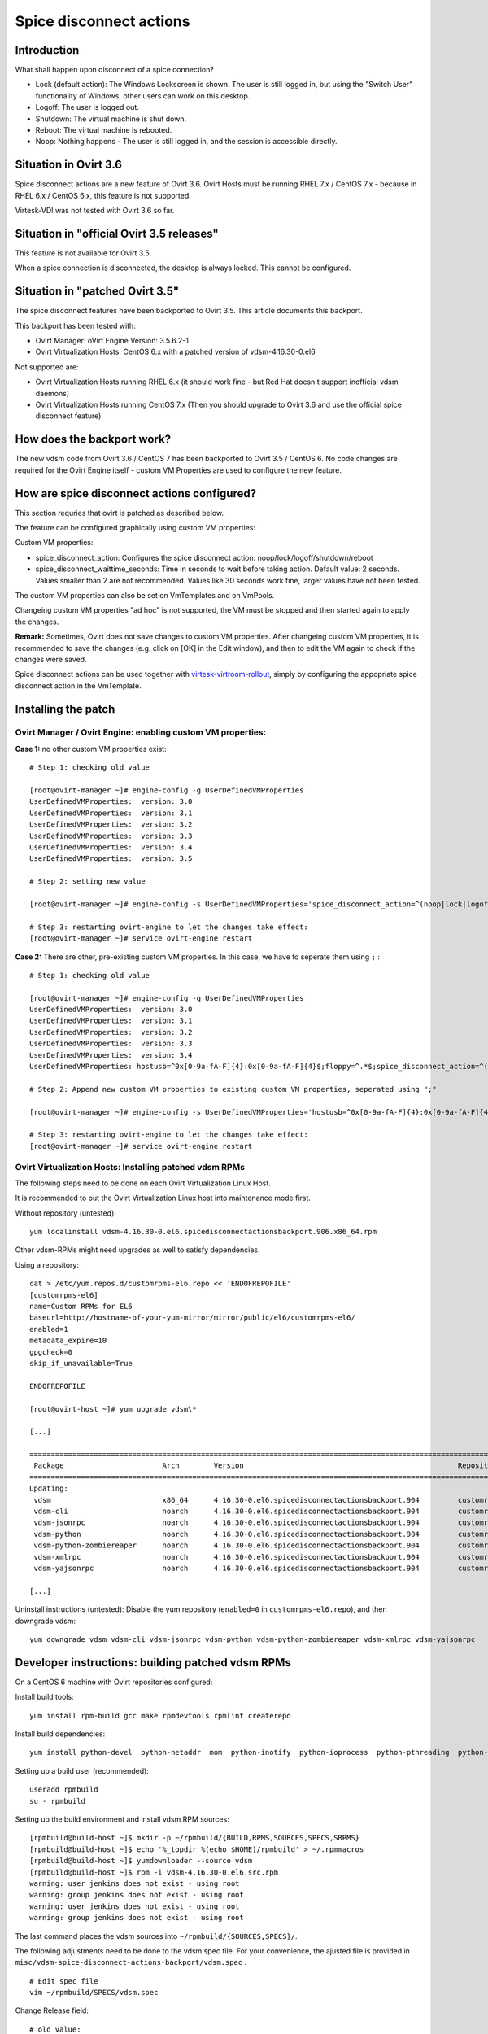 .. |br| raw:: html

   <br />

Spice disconnect actions
========================


Introduction
------------

What shall happen upon disconnect of a spice connection?

- Lock (default action): The Windows Lockscreen is shown. The user is still logged in, but using the "Switch User" functionality of Windows, other users can work on this desktop.
- Logoff: The user is logged out.
- Shutdown: The virtual machine is shut down.
- Reboot: The virtual machine is rebooted.
- Noop: Nothing happens - The user is still logged in, and the session is accessible directly.

Situation in Ovirt 3.6
----------------------

Spice disconnect actions are a new feature of Ovirt 3.6. Ovirt Hosts must be running RHEL 7.x / CentOS 7.x - because in RHEL 6.x / CentOS 6.x, this feature is not supported.

Virtesk-VDI was not tested with Ovirt 3.6 so far. 


Situation in "official Ovirt 3.5 releases"
------------------------------------------

This feature is not available for Ovirt 3.5.

When a spice connection is disconnected, the desktop is always locked. This cannot be configured.

Situation in "patched Ovirt 3.5"
--------------------------------

The spice disconnect features have been backported to Ovirt 3.5. This article documents this backport.

This backport has been tested with:

- Ovirt Manager: oVirt Engine Version: 3.5.6.2-1
- Ovirt Virtualization Hosts: CentOS 6.x with a patched version of vdsm-4.16.30-0.el6

Not supported are:

- Ovirt Virtualization Hosts running RHEL 6.x (it should work fine - but Red Hat doesn't support inofficial vdsm daemons)
- Ovirt Virtualization Hosts running CentOS 7.x (Then you should upgrade to Ovirt 3.6 and use the official spice disconnect feature)


How does the backport work?
---------------------------

The new vdsm code from Ovirt 3.6 / CentOS 7 has been backported to Ovirt 3.5 / CentOS 6. No code changes are required for the Ovirt Engine itself - custom VM Properties are used to configure the new feature.


How are spice disconnect actions configured?
--------------------------------------------

This section requries that ovirt is patched as described below.

The feature can be configured graphically using custom VM properties:

.. image:: screenshots/spice-disconnect-actions.*

Custom VM properties:

- spice_disconnect_action: Configures the spice disconnect action: noop/lock/logoff/shutdown/reboot 
- spice_disconnect_waittime_seconds: Time in seconds to wait before taking action. Default value: 2 seconds. Values smaller than 2 are not recommended. Values like 30 seconds work fine, larger values have not been tested.


The custom VM properties can also be set on VmTemplates and on VmPools.

Changeing custom VM properties "ad hoc" is not supported, the VM must be stopped and then started again to apply the changes.


**Remark:** Sometimes, Ovirt does not save changes to custom VM properties. After changeing custom VM properties, it is recommended to save the changes (e.g. click on [OK] in the Edit window), and then to edit the VM again to check if the changes were saved.


Spice disconnect actions can be used together with `virtesk-virtroom-rollout <virtesk-vm-rollout.html#virtesk-virtroom-rollout>`__, simply by configuring the appopriate spice disconnect action in the VmTemplate.

Installing the patch
--------------------

Ovirt Manager / Ovirt Engine: enabling custom VM properties:
~~~~~~~~~~~~~~~~~~~~~~~~~~~~~~~~~~~~~~~~~~~~~~~~~~~~~~~~~~~~

**Case 1:** no other custom VM properties exist:

:: 

    # Step 1: checking old value
    
    [root@ovirt-manager ~]# engine-config -g UserDefinedVMProperties 
    UserDefinedVMProperties:  version: 3.0
    UserDefinedVMProperties:  version: 3.1
    UserDefinedVMProperties:  version: 3.2
    UserDefinedVMProperties:  version: 3.3
    UserDefinedVMProperties:  version: 3.4
    UserDefinedVMProperties:  version: 3.5
    
    # Step 2: setting new value
    
    [root@ovirt-manager ~]# engine-config -s UserDefinedVMProperties='spice_disconnect_action=^(noop|lock|logoff|shutdown|reboot)$;spice_disconnect_waittime_seconds=^[0-9]+$' --cver=3.5
    
    # Step 3: restarting ovirt-engine to let the changes take effect:
    [root@ovirt-manager ~]# service ovirt-engine restart
    

**Case 2:** There are other, pre-existing custom VM properties. In this case, we have to seperate them using ``;`` :

::

    # Step 1: checking old value
    
    [root@ovirt-manager ~]# engine-config -g UserDefinedVMProperties 
    UserDefinedVMProperties:  version: 3.0
    UserDefinedVMProperties:  version: 3.1
    UserDefinedVMProperties:  version: 3.2
    UserDefinedVMProperties:  version: 3.3
    UserDefinedVMProperties:  version: 3.4
    UserDefinedVMProperties: hostusb=^0x[0-9a-fA-F]{4}:0x[0-9a-fA-F]{4}$;floppy=^.*$;spice_disconnect_action=^(noop|lock|logoff|shutdown|reboot)$;spice_disconnect_waittime_seconds=^[0-9]+$ version: 3.5
    
    # Step 2: Append new custom VM properties to existing custom VM properties, seperated using ";"
    
    [root@ovirt-manager ~]# engine-config -s UserDefinedVMProperties='hostusb=^0x[0-9a-fA-F]{4}:0x[0-9a-fA-F]{4}$;floppy=^.*$;spice_disconnect_action=^(noop|lock|logoff|shutdown|reboot)$;spice_disconnect_waittime_seconds=^[0-9]+$' --cver=3.5
    
    # Step 3: restarting ovirt-engine to let the changes take effect:
    [root@ovirt-manager ~]# service ovirt-engine restart


Ovirt Virtualization Hosts: Installing patched vdsm RPMs
~~~~~~~~~~~~~~~~~~~~~~~~~~~~~~~~~~~~~~~~~~~~~~~~~~~~~~~~

The following steps need to be done on each Ovirt Virtualization Linux Host.

It is recommended to put the Ovirt Virtualization Linux host into maintenance mode first.

Without repository (untested):

::

    yum localinstall vdsm-4.16.30-0.el6.spicedisconnectactionsbackport.906.x86_64.rpm

Other vdsm-RPMs might need upgrades as well to satisfy dependencies.


Using a repository:

::

        cat > /etc/yum.repos.d/customrpms-el6.repo << 'ENDOFREPOFILE'
        [customrpms-el6]
        name=Custom RPMs for EL6
        baseurl=http://hostname-of-your-yum-mirror/mirror/public/el6/customrpms-el6/
        enabled=1
        metadata_expire=10
        gpgcheck=0
        skip_if_unavailable=True

        ENDOFREPOFILE

        [root@ovirt-host ~]# yum upgrade vdsm\*

        [...]

        ==============================================================================================================================
         Package                       Arch        Version                                                  Repository           Size
        ==============================================================================================================================
        Updating:
         vdsm                          x86_64      4.16.30-0.el6.spicedisconnectactionsbackport.904         customrpms-el6      872 k
         vdsm-cli                      noarch      4.16.30-0.el6.spicedisconnectactionsbackport.904         customrpms-el6       57 k
         vdsm-jsonrpc                  noarch      4.16.30-0.el6.spicedisconnectactionsbackport.904         customrpms-el6       93 k
         vdsm-python                   noarch      4.16.30-0.el6.spicedisconnectactionsbackport.904         customrpms-el6      171 k
         vdsm-python-zombiereaper      noarch      4.16.30-0.el6.spicedisconnectactionsbackport.904         customrpms-el6      3.9 k
         vdsm-xmlrpc                   noarch      4.16.30-0.el6.spicedisconnectactionsbackport.904         customrpms-el6       22 k
         vdsm-yajsonrpc                noarch      4.16.30-0.el6.spicedisconnectactionsbackport.904         customrpms-el6       24 k

        [...]



Uninstall instructions (untested): Disable the yum repository (``enabled=0`` in ``customrpms-el6.repo``), and then downgrade vdsm:

::

    yum downgrade vdsm vdsm-cli vdsm-jsonrpc vdsm-python vdsm-python-zombiereaper vdsm-xmlrpc vdsm-yajsonrpc


Developer instructions: building patched vdsm RPMs
-------------------------------------------------- 

On a CentOS 6 machine with Ovirt repositories configured:

Install build tools:

::

    yum install rpm-build gcc make rpmdevtools rpmlint createrepo

Install build dependencies:

::

    yum install python-devel  python-netaddr  mom  python-inotify  python-ioprocess  python-pthreading  python-cpopen libnl3  libvirt-python  genisoimage  python-simplejson

Setting up a build user (recommended):

::

    useradd rpmbuild
    su - rpmbuild

Setting up the build environment and install vdsm RPM sources:

::

    [rpmbuild@build-host ~]$ mkdir -p ~/rpmbuild/{BUILD,RPMS,SOURCES,SPECS,SRPMS}
    [rpmbuild@build-host ~]$ echo '%_topdir %(echo $HOME)/rpmbuild' > ~/.rpmmacros
    [rpmbuild@build-host ~]$ yumdownloader --source vdsm
    [rpmbuild@build-host ~]$ rpm -i vdsm-4.16.30-0.el6.src.rpm
    warning: user jenkins does not exist - using root
    warning: group jenkins does not exist - using root
    warning: user jenkins does not exist - using root
    warning: group jenkins does not exist - using root
    
The last command places the vdsm sources into ``~/rpmbuild/{SOURCES,SPECS}/``.

The following adjustments need to be done to the vdsm spec file. For your convenience, the ajusted file is provided in ``misc/vdsm-spice-disconnect-actions-backport/vdsm.spec`` .

::

        # Edit spec file
        vim ~/rpmbuild/SPECS/vdsm.spec


Change Release field:

::

        # old value:
        Release:        0%{?dist}%{?extra_release}

        # new value
        Release:        0%{?dist}%{?extra_release}.spicedisconnectactionsbackport.904

Context / Location in spec file:

::

        Name:           %{vdsm_name}
        Version:        4.16.30
        Release:        0%{?dist}%{?extra_release}
        Summary:        Virtual Desktop Server Manager

Increment the version number (here 904) whenever you rebuild the RPMs.

Configure where the patch file is located: Insert the following line:

::

        Patch0:         vdsm-spice-disconnect-actions-backport.patch

Context / Location in spec file:

::

        Group:          Applications/System
        License:        GPLv2+
        Url:            http://www.ovirt.org/wiki/Vdsm
        Source0:        %{vdsm_name}-%{version}.tar.gz
        Patch0:         vdsm-spice-disconnect-actions-backport.patch
        BuildRoot:      %{_tmppath}/%{name}-%{version}-%{release}-root-%(%{__id_u} -n)


Configure that patches shall be applied using ``patch -p1``: Insert the following line:

::

        %patch0 -p1

Context / Location in spec file:

::

        %prep
        %setup -q
        %patch0 -p1
        %if 0%{?rhel} == 6
        sed -i '/ su /d' vdsm/vdsm-logrotate.conf.in
        %endif


Put the patch in a location where rpmbuild expects it:

::

    cp misc/vdsm-spice-disconnect-actions-backport/vdsm-spice-disconnect-actions-backport.patch ~rpmbuild/SOURCES/


Building RPMs; Building repository metadata from RPMs:

::

    [rpmbuild@build-host ~]$ rpmbuild -ba ~/rpmbuild/SPECS/vdsm.spec 
    
    [rpmbuild@build-host ~]$ createrepo ~/rpmbuild/RPMS/
    Spawning worker 0 with 19 pkgs
    Workers Finished
    Gathering worker results
    
    Saving Primary metadata
    Saving file lists metadata
    Saving other metadata
    Generating sqlite DBs
    Sqlite DBs complete

Copy RPM repository to a webserver:

::

    rsync -rv ~/rpmbuild/RPMS/ root@webserver:/var/www/mirror/public/el6/customrpms-el6/

   
Background: Changes to vdsm daemon
~~~~~~~~~~~~~~~~~~~~~~~~~~~~~~~~~~

The full patch can be found in ``misc/vdsm-spice-disconnect-actions-backport/vdsm-spice-disconnect-actions-backport.patch`` .

::

    diff -pru vdsm-4.16.30/vdsm/clientIF.py vdsm-4.16.30-vdsm-spice-disconnect-actions-backport/vdsm/clientIF.py
    --- vdsm-4.16.30/vdsm/clientIF.py 2015-11-23 16:01:24.000000000 +0100
    +++ vdsm-4.16.30-vdsm-spice-disconnect-actions-backport/vdsm/clientIF.py 2016-04-05 11:45:16.000000000 +0200
    @@ -556,9 +556,10 @@ class clientIF(object):
                                 'authScheme %s subject %s',
                                 phase, localAddr, remoteAddr, authScheme, subject)
                     if phase == libvirt.VIR_DOMAIN_EVENT_GRAPHICS_INITIALIZE:
    -                    v.onConnect(remoteAddr['node'])
    +                    v.onConnect(remoteAddr['node'], remoteAddr['service'])
                     elif phase == libvirt.VIR_DOMAIN_EVENT_GRAPHICS_DISCONNECT:
    -                    v.onDisconnect()
    +                    v.onDisconnect(clientIp=remoteAddr['node'],
    +                                   clientPort=remoteAddr['service'])
                 elif eventid == libvirt.VIR_DOMAIN_EVENT_ID_WATCHDOG:
                     action, = args[:-1]
                     v._onWatchdogEvent(action)
    diff -pru vdsm-4.16.30/vdsm/virt/vm.py vdsm-4.16.30-vdsm-spice-disconnect-actions-backport/vdsm/virt/vm.py
    --- vdsm-4.16.30/vdsm/virt/vm.py 2015-11-23 16:01:24.000000000 +0100
    +++ vdsm-4.16.30-vdsm-spice-disconnect-actions-backport/vdsm/virt/vm.py 2016-04-05 11:43:31.000000000 +0200
    @@ -1960,6 +1960,7 @@ class Vm(object):
             self._powerDownEvent = threading.Event()
             self._liveMergeCleanupThreads = {}
             self._shutdownReason = None
    +        self._clientPort = ''
     
         def _get_lastStatus(self):
             # note that we don't use _statusLock here. One of the reasons is the
    @@ -2471,15 +2472,51 @@ class Vm(object):
             except Exception:
                 self.log.error("Reboot event failed", exc_info=True)
     
    -    def onConnect(self, clientIp=''):
    +    def onConnect(self, clientIp='', clientPort=''):
             if clientIp:
                 self.conf['clientIp'] = clientIp
    +            self._clientPort = clientPort
     
         def _timedDesktopLock(self):
    -        if not self.conf.get('clientIp', ''):
    -            self.guestAgent.desktopLock()
    +        # This is not a definite fix, we're aware that there is still the
    +        # possibility of a race condition, however this covers more cases
    +        # than before and a quick gain
    +
    +        if not self.conf.get('clientIp', '') and not self.destroyed:
    +            delay = config.get('vars', 'user_shutdown_timeout')
    +            timeout = config.getint('vars', 'sys_shutdown_timeout')
    +            daction = 'undef'
    +
    +            if 'spice_disconnect_action' in self.conf['custom']:
    +                daction = (
    +                    self.conf['custom']['spice_disconnect_action'].lower()
    +                )
    +
    +            if daction == 'lock' or daction == 'undef':
    +                self.guestAgent.desktopLock()
    +            elif daction == 'logoff':
    +                self.guestAgent.desktopLogoff(True)
    +            elif daction == 'reboot':
    +                self.shutdown(delay=delay, reboot=True, timeout=timeout,
    +                              message='Scheduled reboot on disconnect',
    +                              force=True)
    +            elif daction == 'shutdown':
    +                self.shutdown(delay=delay, reboot=False, timeout=timeout,
    +                              message='Scheduled shutdown on disconnect',
    +                              force=True)
    +            elif daction == 'noop':
    +                pass
    +            else:
    +                self.guestAgent.desktopLock()
    +
    +    def onDisconnect(self, detail=None, clientIp='', clientPort=''):
    +        if self.conf['clientIp'] != clientIp:
    +            self.log.debug('Ignoring disconnect event because ip differs')
    +            return
    +        if self._clientPort and self._clientPort != clientPort:
    +            self.log.debug('Ignoring disconnect event because ports differ')
    +            return
     
    -    def onDisconnect(self, detail=None):
             self.conf['clientIp'] = ''
             # This is a hack to mitigate the issue of spice-gtk not respecting the
             # configured secure channels. Spice-gtk is always connecting first to
    @@ -2494,6 +2531,22 @@ class Vm(object):
             # Multiple desktopLock calls won't matter if we're really disconnected
             # It is not harmful. And the threads will exit after 2 seconds anyway.
             _DESKTOP_LOCK_TIMEOUT = 2
    +
    +        if 'spice_disconnect_waittime_seconds' in self.conf['custom']:
    +            try:
    +                _DESKTOP_LOCK_TIMEOUT = int(
    +                    self.conf['custom']['spice_disconnect_waittime_seconds']
    +                )
    +            except ValueError:
    +                self.log.error(
    +                    "Cannot convert spice_disconnect_waittime_seconds={0} to "
    +                    "int. Proceeding with default value.".format(
    +                        self.conf['custom'][
    +                            'spice_disconnect_waittime_seconds'
    +                        ]
    +                    ),
    +                    exc_info=True)
    +
             timer = threading.Timer(_DESKTOP_LOCK_TIMEOUT, self._timedDesktopLock)
             timer.start()
    

